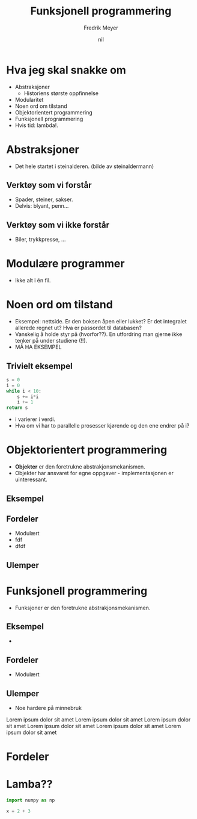 #+OPTIONS: toc:nil num:nil date:nil
#+REVEAL_THEME: Moon
#+Title: Funksjonell programmering
#+Author: Fredrik Meyer
#+Email: @FredrikMeyer
#+DATE: nil

* Hva jeg skal snakke om
  #+ATTR_REVEAL: :frag (appear)
  - Abstraksjoner
    - Historiens største oppfinnelse
  - Modularitet
  - Noen ord om tilstand
  - Objektorientert programmering
  - Funksjonell programmering
  - Hvis tid: lambda!.

* Abstraksjoner
 - Det hele startet i steinalderen. (bilde av steinaldermann)
** Verktøy som vi forstår
   - Spader, steiner, sakser.
   - Delvis: blyant, penn...
** Verktøy som vi ikke forstår
   - Biler, trykkpresse, ...

* Modulære programmer
  - Ikke alt i én fil. 

* Noen ord om tilstand
  - Eksempel: nettside. Er den boksen åpen eller lukket? Er det integralet allerede regnet ut? Hva er passordet til databasen?
  - Vanskelig å holde styr på (hvorfor??). En utfordring man gjerne ikke tenker på under studiene (!!).
  - MÅ HA EKSEMPEL

** Trivielt eksempel
   #+BEGIN_SRC python
s = 0
i = 0
while i < 10:
    s += i*i
    i += 1
return s
   #+END_src

   #+ATTR_REVEAL: :frag (appear)
   - i varierer i verdi.
   - Hva om vi har to parallelle prosesser kjørende og den ene endrer på i?

* Objektorientert programmering
  - *Objekter* er den foretrukne abstrakjonsmekanismen.
  - Objekter har ansvaret for egne oppgaver - implementasjonen er uinteressant.
** Eksempel
** Fordeler
   #+ATTR_REVEAL: :frag (appear)
   - Modulært
   - fdf
   - dfdf
** Ulemper

* Funksjonell programmering
  - Funksjoner er den foretrukne abstrakjonsmekanismen.
** Eksempel
   - 
** Fordeler
   - Modulært
** Ulemper
   - Noe hardere på minnebruk
Lorem ipsum dolor sit amet Lorem ipsum dolor sit amet Lorem ipsum dolor sit amet Lorem ipsum dolor sit amet Lorem ipsum dolor sit amet Lorem ipsum dolor sit amet 

* 
* Fordeler 
  
* Lamba?? 
   #+BEGIN_SRC python
import numpy as np

x = 2 + 3
   #+END_SRC



